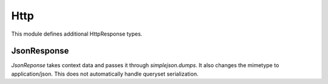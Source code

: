 Http
======================================

This module defines additional HttpResponse types.


JsonResponse
--------------------------------------

`JsonReponse` takes context data and passes it through `simplejson.dumps`. It
also changes the mimetype to application/json. This does not automatically
handle queryset serialization.
